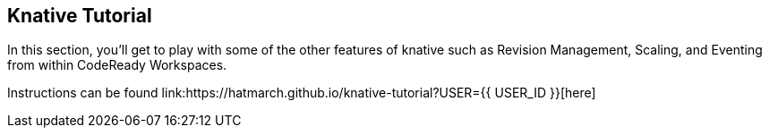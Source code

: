 == Knative Tutorial
:experimental:

In this section, you'll get to play with some of the other features of knative such as Revision Management, Scaling, and Eventing from within CodeReady Workspaces.

Instructions can be found link:https://hatmarch.github.io/knative-tutorial?USER={{ USER_ID }}[here]
